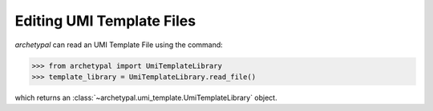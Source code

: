 Editing UMI Template Files
==========================

`archetypal` can read an UMI Template File using the command:

.. code-block:: python

    >>> from archetypal import UmiTemplateLibrary
    >>> template_library = UmiTemplateLibrary.read_file()

which returns an :class:`~archetypal.umi_template.UmiTemplateLibrary` object.

